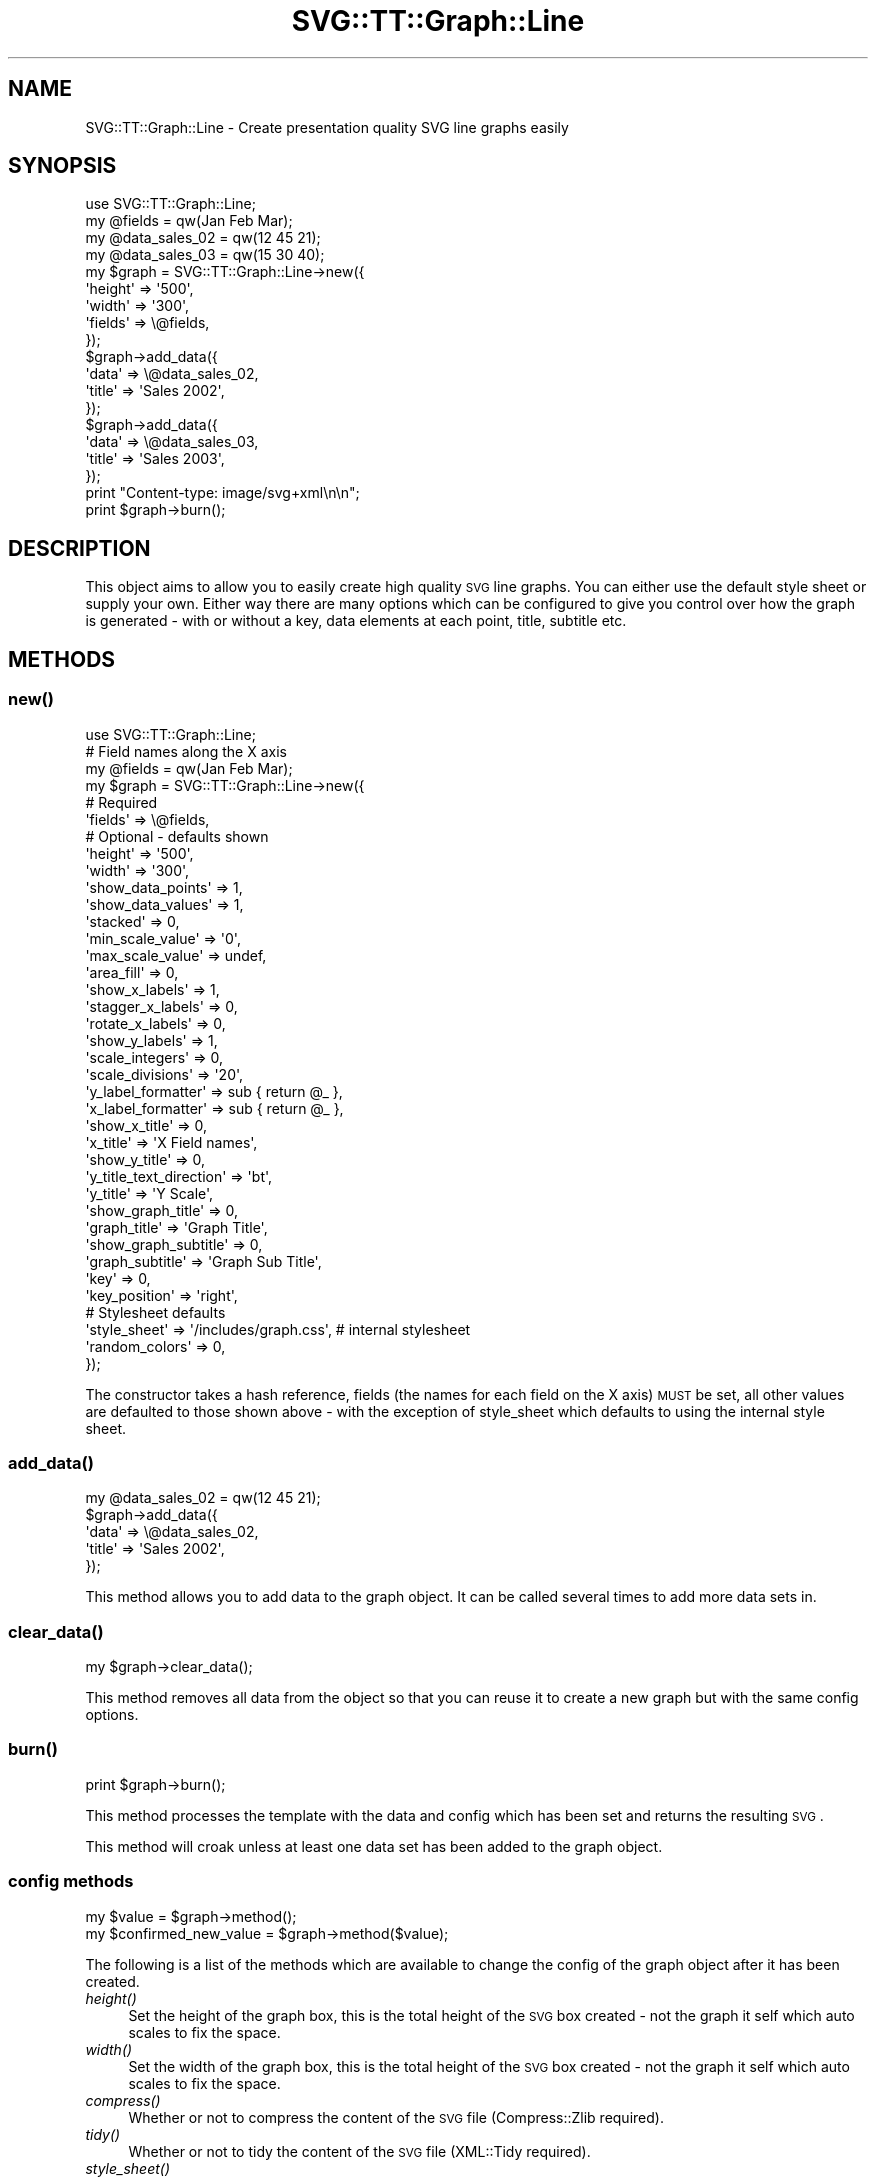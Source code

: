 .\" Automatically generated by Pod::Man 2.25 (Pod::Simple 3.16)
.\"
.\" Standard preamble:
.\" ========================================================================
.de Sp \" Vertical space (when we can't use .PP)
.if t .sp .5v
.if n .sp
..
.de Vb \" Begin verbatim text
.ft CW
.nf
.ne \\$1
..
.de Ve \" End verbatim text
.ft R
.fi
..
.\" Set up some character translations and predefined strings.  \*(-- will
.\" give an unbreakable dash, \*(PI will give pi, \*(L" will give a left
.\" double quote, and \*(R" will give a right double quote.  \*(C+ will
.\" give a nicer C++.  Capital omega is used to do unbreakable dashes and
.\" therefore won't be available.  \*(C` and \*(C' expand to `' in nroff,
.\" nothing in troff, for use with C<>.
.tr \(*W-
.ds C+ C\v'-.1v'\h'-1p'\s-2+\h'-1p'+\s0\v'.1v'\h'-1p'
.ie n \{\
.    ds -- \(*W-
.    ds PI pi
.    if (\n(.H=4u)&(1m=24u) .ds -- \(*W\h'-12u'\(*W\h'-12u'-\" diablo 10 pitch
.    if (\n(.H=4u)&(1m=20u) .ds -- \(*W\h'-12u'\(*W\h'-8u'-\"  diablo 12 pitch
.    ds L" ""
.    ds R" ""
.    ds C` ""
.    ds C' ""
'br\}
.el\{\
.    ds -- \|\(em\|
.    ds PI \(*p
.    ds L" ``
.    ds R" ''
'br\}
.\"
.\" Escape single quotes in literal strings from groff's Unicode transform.
.ie \n(.g .ds Aq \(aq
.el       .ds Aq '
.\"
.\" If the F register is turned on, we'll generate index entries on stderr for
.\" titles (.TH), headers (.SH), subsections (.SS), items (.Ip), and index
.\" entries marked with X<> in POD.  Of course, you'll have to process the
.\" output yourself in some meaningful fashion.
.ie \nF \{\
.    de IX
.    tm Index:\\$1\t\\n%\t"\\$2"
..
.    nr % 0
.    rr F
.\}
.el \{\
.    de IX
..
.\}
.\"
.\" Accent mark definitions (@(#)ms.acc 1.5 88/02/08 SMI; from UCB 4.2).
.\" Fear.  Run.  Save yourself.  No user-serviceable parts.
.    \" fudge factors for nroff and troff
.if n \{\
.    ds #H 0
.    ds #V .8m
.    ds #F .3m
.    ds #[ \f1
.    ds #] \fP
.\}
.if t \{\
.    ds #H ((1u-(\\\\n(.fu%2u))*.13m)
.    ds #V .6m
.    ds #F 0
.    ds #[ \&
.    ds #] \&
.\}
.    \" simple accents for nroff and troff
.if n \{\
.    ds ' \&
.    ds ` \&
.    ds ^ \&
.    ds , \&
.    ds ~ ~
.    ds /
.\}
.if t \{\
.    ds ' \\k:\h'-(\\n(.wu*8/10-\*(#H)'\'\h"|\\n:u"
.    ds ` \\k:\h'-(\\n(.wu*8/10-\*(#H)'\`\h'|\\n:u'
.    ds ^ \\k:\h'-(\\n(.wu*10/11-\*(#H)'^\h'|\\n:u'
.    ds , \\k:\h'-(\\n(.wu*8/10)',\h'|\\n:u'
.    ds ~ \\k:\h'-(\\n(.wu-\*(#H-.1m)'~\h'|\\n:u'
.    ds / \\k:\h'-(\\n(.wu*8/10-\*(#H)'\z\(sl\h'|\\n:u'
.\}
.    \" troff and (daisy-wheel) nroff accents
.ds : \\k:\h'-(\\n(.wu*8/10-\*(#H+.1m+\*(#F)'\v'-\*(#V'\z.\h'.2m+\*(#F'.\h'|\\n:u'\v'\*(#V'
.ds 8 \h'\*(#H'\(*b\h'-\*(#H'
.ds o \\k:\h'-(\\n(.wu+\w'\(de'u-\*(#H)/2u'\v'-.3n'\*(#[\z\(de\v'.3n'\h'|\\n:u'\*(#]
.ds d- \h'\*(#H'\(pd\h'-\w'~'u'\v'-.25m'\f2\(hy\fP\v'.25m'\h'-\*(#H'
.ds D- D\\k:\h'-\w'D'u'\v'-.11m'\z\(hy\v'.11m'\h'|\\n:u'
.ds th \*(#[\v'.3m'\s+1I\s-1\v'-.3m'\h'-(\w'I'u*2/3)'\s-1o\s+1\*(#]
.ds Th \*(#[\s+2I\s-2\h'-\w'I'u*3/5'\v'-.3m'o\v'.3m'\*(#]
.ds ae a\h'-(\w'a'u*4/10)'e
.ds Ae A\h'-(\w'A'u*4/10)'E
.    \" corrections for vroff
.if v .ds ~ \\k:\h'-(\\n(.wu*9/10-\*(#H)'\s-2\u~\d\s+2\h'|\\n:u'
.if v .ds ^ \\k:\h'-(\\n(.wu*10/11-\*(#H)'\v'-.4m'^\v'.4m'\h'|\\n:u'
.    \" for low resolution devices (crt and lpr)
.if \n(.H>23 .if \n(.V>19 \
\{\
.    ds : e
.    ds 8 ss
.    ds o a
.    ds d- d\h'-1'\(ga
.    ds D- D\h'-1'\(hy
.    ds th \o'bp'
.    ds Th \o'LP'
.    ds ae ae
.    ds Ae AE
.\}
.rm #[ #] #H #V #F C
.\" ========================================================================
.\"
.IX Title "SVG::TT::Graph::Line 3"
.TH SVG::TT::Graph::Line 3 "2014-09-22" "perl v5.14.2" "User Contributed Perl Documentation"
.\" For nroff, turn off justification.  Always turn off hyphenation; it makes
.\" way too many mistakes in technical documents.
.if n .ad l
.nh
.SH "NAME"
SVG::TT::Graph::Line \- Create presentation quality SVG line graphs easily
.SH "SYNOPSIS"
.IX Header "SYNOPSIS"
.Vb 1
\&  use SVG::TT::Graph::Line;
\&
\&  my @fields = qw(Jan Feb Mar);
\&  my @data_sales_02 = qw(12 45 21);
\&  my @data_sales_03 = qw(15 30 40);
\&
\&  my $graph = SVG::TT::Graph::Line\->new({
\&    \*(Aqheight\*(Aq => \*(Aq500\*(Aq,
\&    \*(Aqwidth\*(Aq  => \*(Aq300\*(Aq,
\&    \*(Aqfields\*(Aq => \e@fields,
\&  });
\&
\&  $graph\->add_data({
\&    \*(Aqdata\*(Aq  => \e@data_sales_02,
\&    \*(Aqtitle\*(Aq => \*(AqSales 2002\*(Aq,
\&  });
\&
\&  $graph\->add_data({
\&    \*(Aqdata\*(Aq => \e@data_sales_03,
\&    \*(Aqtitle\*(Aq => \*(AqSales 2003\*(Aq,
\&  });
\&
\&  print "Content\-type: image/svg+xml\en\en";
\&  print $graph\->burn();
.Ve
.SH "DESCRIPTION"
.IX Header "DESCRIPTION"
This object aims to allow you to easily create high quality
\&\s-1SVG\s0 line graphs. You can either use the default style sheet
or supply your own. Either way there are many options which can
be configured to give you control over how the graph is
generated \- with or without a key, data elements at each point,
title, subtitle etc.
.SH "METHODS"
.IX Header "METHODS"
.SS "\fInew()\fP"
.IX Subsection "new()"
.Vb 1
\&  use SVG::TT::Graph::Line;
\&
\&  # Field names along the X axis
\&  my @fields = qw(Jan Feb Mar);
\&
\&  my $graph = SVG::TT::Graph::Line\->new({
\&    # Required
\&    \*(Aqfields\*(Aq                 => \e@fields,
\&
\&    # Optional \- defaults shown
\&    \*(Aqheight\*(Aq                 => \*(Aq500\*(Aq,
\&    \*(Aqwidth\*(Aq                  => \*(Aq300\*(Aq,
\&
\&    \*(Aqshow_data_points\*(Aq       => 1,
\&    \*(Aqshow_data_values\*(Aq       => 1,
\&    \*(Aqstacked\*(Aq                => 0,
\&
\&    \*(Aqmin_scale_value\*(Aq        => \*(Aq0\*(Aq,
\&    \*(Aqmax_scale_value\*(Aq        => undef,
\&    \*(Aqarea_fill\*(Aq              => 0,
\&    \*(Aqshow_x_labels\*(Aq          => 1,
\&    \*(Aqstagger_x_labels\*(Aq       => 0,
\&    \*(Aqrotate_x_labels\*(Aq        => 0,
\&    \*(Aqshow_y_labels\*(Aq          => 1,
\&    \*(Aqscale_integers\*(Aq         => 0,
\&    \*(Aqscale_divisions\*(Aq        => \*(Aq20\*(Aq,
\&    \*(Aqy_label_formatter\*(Aq      => sub { return @_ },
\&    \*(Aqx_label_formatter\*(Aq      => sub { return @_ },
\&
\&    \*(Aqshow_x_title\*(Aq           => 0,
\&    \*(Aqx_title\*(Aq                => \*(AqX Field names\*(Aq,
\&
\&    \*(Aqshow_y_title\*(Aq           => 0,
\&    \*(Aqy_title_text_direction\*(Aq => \*(Aqbt\*(Aq,
\&    \*(Aqy_title\*(Aq                => \*(AqY Scale\*(Aq,
\&
\&    \*(Aqshow_graph_title\*(Aq       => 0,
\&    \*(Aqgraph_title\*(Aq            => \*(AqGraph Title\*(Aq,
\&    \*(Aqshow_graph_subtitle\*(Aq    => 0,
\&    \*(Aqgraph_subtitle\*(Aq         => \*(AqGraph Sub Title\*(Aq,
\&    \*(Aqkey\*(Aq                    => 0,
\&    \*(Aqkey_position\*(Aq           => \*(Aqright\*(Aq,
\&
\&    # Stylesheet defaults
\&    \*(Aqstyle_sheet\*(Aq             => \*(Aq/includes/graph.css\*(Aq, # internal stylesheet
\&    \*(Aqrandom_colors\*(Aq           => 0,
\&  });
.Ve
.PP
The constructor takes a hash reference, fields (the names for each
field on the X axis) \s-1MUST\s0 be set, all other values are defaulted to those
shown above \- with the exception of style_sheet which defaults
to using the internal style sheet.
.SS "\fIadd_data()\fP"
.IX Subsection "add_data()"
.Vb 1
\&  my @data_sales_02 = qw(12 45 21);
\&
\&  $graph\->add_data({
\&    \*(Aqdata\*(Aq => \e@data_sales_02,
\&    \*(Aqtitle\*(Aq => \*(AqSales 2002\*(Aq,
\&  });
.Ve
.PP
This method allows you to add data to the graph object.
It can be called several times to add more data sets in.
.SS "\fIclear_data()\fP"
.IX Subsection "clear_data()"
.Vb 1
\&  my $graph\->clear_data();
.Ve
.PP
This method removes all data from the object so that you can
reuse it to create a new graph but with the same config options.
.SS "\fIburn()\fP"
.IX Subsection "burn()"
.Vb 1
\&  print $graph\->burn();
.Ve
.PP
This method processes the template with the data and
config which has been set and returns the resulting \s-1SVG\s0.
.PP
This method will croak unless at least one data set has
been added to the graph object.
.SS "config methods"
.IX Subsection "config methods"
.Vb 2
\&  my $value = $graph\->method();
\&  my $confirmed_new_value = $graph\->method($value);
.Ve
.PP
The following is a list of the methods which are available
to change the config of the graph object after it has been
created.
.IP "\fIheight()\fR" 4
.IX Item "height()"
Set the height of the graph box, this is the total height
of the \s-1SVG\s0 box created \- not the graph it self which auto
scales to fix the space.
.IP "\fIwidth()\fR" 4
.IX Item "width()"
Set the width of the graph box, this is the total height
of the \s-1SVG\s0 box created \- not the graph it self which auto
scales to fix the space.
.IP "\fIcompress()\fR" 4
.IX Item "compress()"
Whether or not to compress the content of the \s-1SVG\s0 file (Compress::Zlib required).
.IP "\fItidy()\fR" 4
.IX Item "tidy()"
Whether or not to tidy the content of the \s-1SVG\s0 file (XML::Tidy required).
.IP "\fIstyle_sheet()\fR" 4
.IX Item "style_sheet()"
Set the path to an external stylesheet, set to '' if
you want to revert back to using the defaut internal version.
.Sp
The default stylesheet handles up to 12 data sets. All data series over
the 12th will have no style and be in black. If you have over 12 data
sets you can assign them all random colors (see the \fIrandom_color()\fR
method) or create your own stylesheet and add the additional settings
for the extra data sets.
.Sp
To create an external stylesheet create a graph using the
default internal version and copy the stylesheet section to
an external file and edit from there.
.IP "\fIrandom_colors()\fR" 4
.IX Item "random_colors()"
Use random colors in the internal stylesheet
.IP "\fIshow_data_values()\fR" 4
.IX Item "show_data_values()"
Show the value of each element of data on the graph
.IP "\fIshow_data_points()\fR" 4
.IX Item "show_data_points()"
Show a small circle on the graph where the line
goes from one point to the next.
.IP "\fIstacked()\fR" 4
.IX Item "stacked()"
Accumulates each data set. (i.e. Each point increased by
sum of all previous series at same point). Default is 0,
set to '1' to show.
.IP "\fImin_scale_value()\fR" 4
.IX Item "min_scale_value()"
The point at which the Y axis starts, defaults to '0',
if set to '' it will default to the minimum data value.
.IP "\fImax_scale_value()\fR" 4
.IX Item "max_scale_value()"
The maximum value for the Y axis.  If set to '', it will
default to the maximum data value.
.IP "\fIshow_x_labels()\fR" 4
.IX Item "show_x_labels()"
Whether to show labels on the X axis or not, defaults
to 1, set to '0' if you want to turn them off.
.IP "\fIshow_y_labels()\fR" 4
.IX Item "show_y_labels()"
Whether to show labels on the Y axis or not, defaults
to 1, set to '0' if you want to turn them off.
.IP "\fIscale_integers()\fR" 4
.IX Item "scale_integers()"
Ensures only whole numbers are used as the scale divisions.
Default it '0', to turn on set to '1'. This has no effect if
scale divisions are less than 1.
.IP "\fIscale_divisions()\fR" 4
.IX Item "scale_divisions()"
This defines the gap between markers on the Y axis,
default is a 10th of the max_value, e.g. you will have
10 markers on the Y axis. \s-1NOTE:\s0 do not set this too
low \- you are limited to 999 markers, after that the
graph won't generate.
.IP "\fIstagger_x_labels()\fR" 4
.IX Item "stagger_x_labels()"
This puts the labels at alternative levels so if they
are long field names they will not overlap so easily.
Default it '0', to turn on set to '1'.
.IP "\fIrotate_x_labels()\fR" 4
.IX Item "rotate_x_labels()"
This turns the X axis labels by 90 degrees.
Default it '0', to turn on set to '1'.
.IP "\fIshow_x_title()\fR" 4
.IX Item "show_x_title()"
Whether to show the title under the X axis labels,
default is 0, set to '1' to show.
.IP "\fIx_title()\fR" 4
.IX Item "x_title()"
What the title under X axis should be, e.g. 'Months'.
.IP "\fIshow_y_title()\fR" 4
.IX Item "show_y_title()"
Whether to show the title under the Y axis labels,
default is 0, set to '1' to show.
.IP "\fIy_title_text_direction()\fR" 4
.IX Item "y_title_text_direction()"
Aligns writing mode for Y axis label. Defaults to 'bt' (Bottom to Top).
Change to 'tb' (Top to Bottom) to reverse.
.IP "\fIy_title()\fR" 4
.IX Item "y_title()"
What the title under Y axis should be, e.g. 'Sales in thousands'.
.IP "\fIshow_graph_title()\fR" 4
.IX Item "show_graph_title()"
Whether to show a title on the graph,
default is 0, set to '1' to show.
.IP "\fIgraph_title()\fR" 4
.IX Item "graph_title()"
What the title on the graph should be.
.IP "\fIshow_graph_subtitle()\fR" 4
.IX Item "show_graph_subtitle()"
Whether to show a subtitle on the graph,
default is 0, set to '1' to show.
.IP "\fIgraph_subtitle()\fR" 4
.IX Item "graph_subtitle()"
What the subtitle on the graph should be.
.IP "\fIkey()\fR" 4
.IX Item "key()"
Whether to show a key, defaults to 0, set to
\&'1' if you want to show it.
.IP "\fIkey_position()\fR" 4
.IX Item "key_position()"
Where the key should be positioned, defaults to
\&'right', set to 'bottom' if you want to move it.
.IP "x_label_formatter ()" 4
.IX Item "x_label_formatter ()"
A callback subroutine which will format a label on the x axis.  For example:
.Sp
.Vb 1
\&    $graph\->x_label_formatter( sub { return \*(Aq$\*(Aq . $_[0] } );
.Ve
.IP "\fIy_label_formatter()\fR" 4
.IX Item "y_label_formatter()"
A callback subroutine which will format a label on the y axis.  For example:
.Sp
.Vb 1
\&    $graph\->y_label_formatter( sub { return \*(Aq$\*(Aq . $_[0] } );
.Ve
.SH "EXAMPLES"
.IX Header "EXAMPLES"
For examples look at the project home page
http://leo.cuckoo.org/projects/SVG\-TT\-Graph/
.SH "EXPORT"
.IX Header "EXPORT"
None by default.
.SH "SEE ALSO"
.IX Header "SEE ALSO"
SVG::TT::Graph,
SVG::TT::Graph::Bar,
SVG::TT::Graph::BarHorizontal,
SVG::TT::Graph::BarLine,
SVG::TT::Graph::Pie,
SVG::TT::Graph::TimeSeries,
SVG::TT::Graph::XY,
Compress::Zlib,
XML::Tidy
